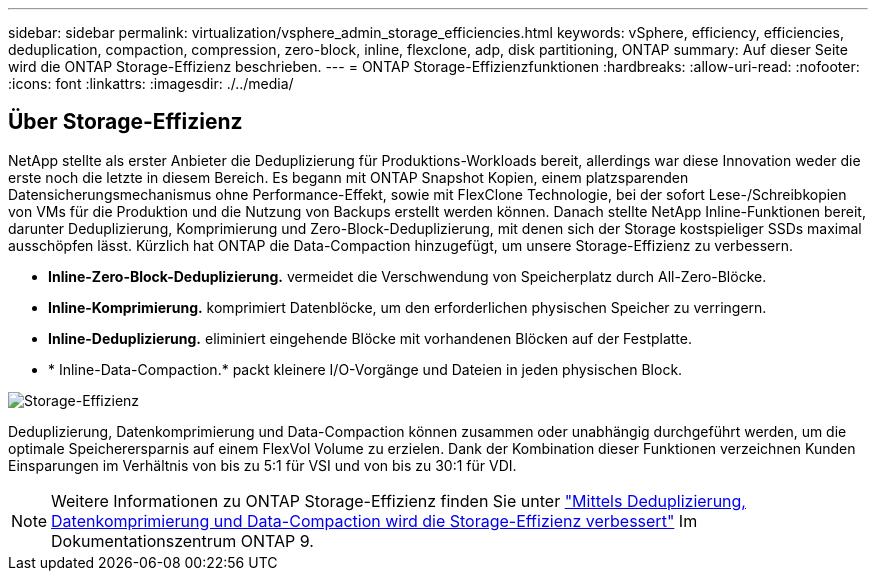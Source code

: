 ---
sidebar: sidebar 
permalink: virtualization/vsphere_admin_storage_efficiencies.html 
keywords: vSphere, efficiency, efficiencies, deduplication, compaction, compression, zero-block, inline, flexclone, adp, disk partitioning, ONTAP 
summary: Auf dieser Seite wird die ONTAP Storage-Effizienz beschrieben. 
---
= ONTAP Storage-Effizienzfunktionen
:hardbreaks:
:allow-uri-read: 
:nofooter: 
:icons: font
:linkattrs: 
:imagesdir: ./../media/




== Über Storage-Effizienz

NetApp stellte als erster Anbieter die Deduplizierung für Produktions-Workloads bereit, allerdings war diese Innovation weder die erste noch die letzte in diesem Bereich. Es begann mit ONTAP Snapshot Kopien, einem platzsparenden Datensicherungsmechanismus ohne Performance-Effekt, sowie mit FlexClone Technologie, bei der sofort Lese-/Schreibkopien von VMs für die Produktion und die Nutzung von Backups erstellt werden können. Danach stellte NetApp Inline-Funktionen bereit, darunter Deduplizierung, Komprimierung und Zero-Block-Deduplizierung, mit denen sich der Storage kostspieliger SSDs maximal ausschöpfen lässt. Kürzlich hat ONTAP die Data-Compaction hinzugefügt, um unsere Storage-Effizienz zu verbessern.

* *Inline-Zero-Block-Deduplizierung.* vermeidet die Verschwendung von Speicherplatz durch All-Zero-Blöcke.
* *Inline-Komprimierung.* komprimiert Datenblöcke, um den erforderlichen physischen Speicher zu verringern.
* *Inline-Deduplizierung.* eliminiert eingehende Blöcke mit vorhandenen Blöcken auf der Festplatte.
* * Inline-Data-Compaction.* packt kleinere I/O-Vorgänge und Dateien in jeden physischen Block.


image:vsphere_admin_storage_efficiencies.png["Storage-Effizienz"]

Deduplizierung, Datenkomprimierung und Data-Compaction können zusammen oder unabhängig durchgeführt werden, um die optimale Speicherersparnis auf einem FlexVol Volume zu erzielen. Dank der Kombination dieser Funktionen verzeichnen Kunden Einsparungen im Verhältnis von bis zu 5:1 für VSI und von bis zu 30:1 für VDI.


NOTE: Weitere Informationen zu ONTAP Storage-Effizienz finden Sie unter https://docs.netapp.com/ontap-9/index.jsp["Mittels Deduplizierung, Datenkomprimierung und Data-Compaction wird die Storage-Effizienz verbessert"] Im Dokumentationszentrum ONTAP 9.
